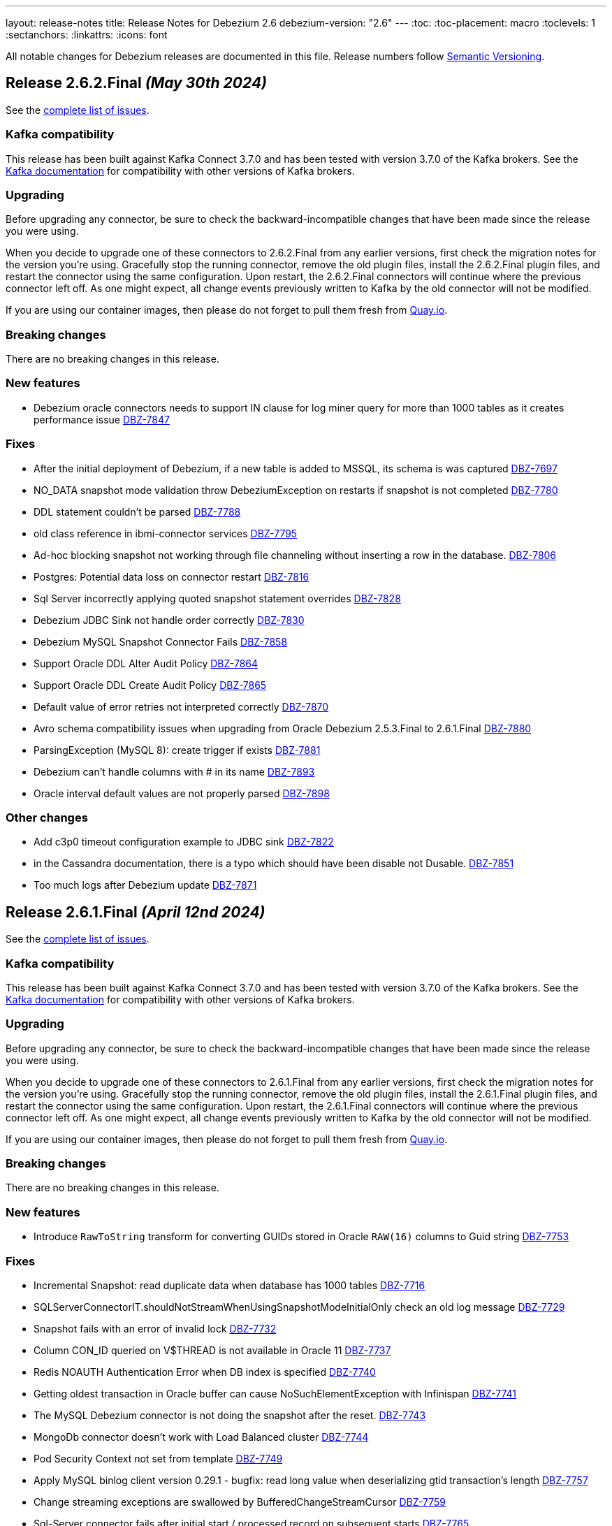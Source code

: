 ---
layout: release-notes
title: Release Notes for Debezium 2.6
debezium-version: "2.6"
---
:toc:
:toc-placement: macro
:toclevels: 1
:sectanchors:
:linkattrs:
:icons: font

All notable changes for Debezium releases are documented in this file.
Release numbers follow http://semver.org[Semantic Versioning].

toc::[]

[[release-2.6.2-final]]
== *Release 2.6.2.Final* _(May 30th 2024)_

See the https://issues.redhat.com/secure/ReleaseNote.jspa?projectId=12317320&version=12425583[complete list of issues].

=== Kafka compatibility

This release has been built against Kafka Connect 3.7.0 and has been tested with version 3.7.0 of the Kafka brokers.
See the https://kafka.apache.org/documentation/#upgrade[Kafka documentation] for compatibility with other versions of Kafka brokers.


=== Upgrading

Before upgrading any connector, be sure to check the backward-incompatible changes that have been made since the release you were using.

When you decide to upgrade one of these connectors to 2.6.2.Final from any earlier versions,
first check the migration notes for the version you're using.
Gracefully stop the running connector, remove the old plugin files, install the 2.6.2.Final plugin files, and restart the connector using the same configuration.
Upon restart, the 2.6.2.Final connectors will continue where the previous connector left off.
As one might expect, all change events previously written to Kafka by the old connector will not be modified.

If you are using our container images, then please do not forget to pull them fresh from https://quay.io/organization/debezium[Quay.io].


=== Breaking changes

There are no breaking changes in this release.


=== New features

* Debezium oracle connectors needs to support IN clause for log miner query for more than 1000 tables as it creates performance issue https://issues.redhat.com/browse/DBZ-7847[DBZ-7847]


=== Fixes

* After the initial deployment of Debezium, if a new table is added to MSSQL, its schema is was captured https://issues.redhat.com/browse/DBZ-7697[DBZ-7697]
* NO_DATA snapshot mode validation throw DebeziumException on restarts if snapshot is not completed https://issues.redhat.com/browse/DBZ-7780[DBZ-7780]
* DDL statement couldn't be parsed https://issues.redhat.com/browse/DBZ-7788[DBZ-7788]
* old class reference in ibmi-connector services https://issues.redhat.com/browse/DBZ-7795[DBZ-7795]
* Ad-hoc blocking snapshot not working through file channeling without inserting a row in the database. https://issues.redhat.com/browse/DBZ-7806[DBZ-7806]
* Postgres: Potential data loss on connector restart https://issues.redhat.com/browse/DBZ-7816[DBZ-7816]
* Sql Server incorrectly applying quoted snapshot statement overrides https://issues.redhat.com/browse/DBZ-7828[DBZ-7828]
* Debezium JDBC Sink not handle order correctly https://issues.redhat.com/browse/DBZ-7830[DBZ-7830]
* Debezium MySQL Snapshot Connector Fails https://issues.redhat.com/browse/DBZ-7858[DBZ-7858]
* Support Oracle DDL Alter Audit Policy https://issues.redhat.com/browse/DBZ-7864[DBZ-7864]
* Support Oracle DDL Create Audit Policy https://issues.redhat.com/browse/DBZ-7865[DBZ-7865]
* Default value of error retries not interpreted correctly https://issues.redhat.com/browse/DBZ-7870[DBZ-7870]
* Avro schema compatibility issues when upgrading from Oracle Debezium 2.5.3.Final to 2.6.1.Final https://issues.redhat.com/browse/DBZ-7880[DBZ-7880]
* ParsingException (MySQL 8): create trigger if exists https://issues.redhat.com/browse/DBZ-7881[DBZ-7881]
* Debezium can't handle columns with # in its name https://issues.redhat.com/browse/DBZ-7893[DBZ-7893]
* Oracle interval default values are not properly parsed https://issues.redhat.com/browse/DBZ-7898[DBZ-7898]


=== Other changes

* Add c3p0 timeout configuration example to JDBC sink https://issues.redhat.com/browse/DBZ-7822[DBZ-7822]
* in the Cassandra documentation, there is a typo which should have been disable not Dusable. https://issues.redhat.com/browse/DBZ-7851[DBZ-7851]
* Too much logs after Debezium update https://issues.redhat.com/browse/DBZ-7871[DBZ-7871]



[[release-2.6.1-final]]
== *Release 2.6.1.Final* _(April 12nd 2024)_

See the https://issues.redhat.com/secure/ReleaseNote.jspa?projectId=12317320&version=12425863[complete list of issues].

=== Kafka compatibility

This release has been built against Kafka Connect 3.7.0 and has been tested with version 3.7.0 of the Kafka brokers.
See the https://kafka.apache.org/documentation/#upgrade[Kafka documentation] for compatibility with other versions of Kafka brokers.


=== Upgrading

Before upgrading any connector, be sure to check the backward-incompatible changes that have been made since the release you were using.

When you decide to upgrade one of these connectors to 2.6.1.Final from any earlier versions,
first check the migration notes for the version you're using.
Gracefully stop the running connector, remove the old plugin files, install the 2.6.1.Final plugin files, and restart the connector using the same configuration.
Upon restart, the 2.6.1.Final connectors will continue where the previous connector left off.
As one might expect, all change events previously written to Kafka by the old connector will not be modified.

If you are using our container images, then please do not forget to pull them fresh from https://quay.io/organization/debezium[Quay.io].


=== Breaking changes

There are no breaking changes in this release.


=== New features

* Introduce `RawToString` transform for converting GUIDs stored in Oracle `RAW(16)` columns to Guid string https://issues.redhat.com/browse/DBZ-7753[DBZ-7753]


=== Fixes

* Incremental Snapshot: read duplicate data when database has 1000 tables https://issues.redhat.com/browse/DBZ-7716[DBZ-7716]
* SQLServerConnectorIT.shouldNotStreamWhenUsingSnapshotModeInitialOnly check an old log message https://issues.redhat.com/browse/DBZ-7729[DBZ-7729]
* Snapshot fails with an error of invalid lock https://issues.redhat.com/browse/DBZ-7732[DBZ-7732]
* Column CON_ID queried on V$THREAD is not available in Oracle 11 https://issues.redhat.com/browse/DBZ-7737[DBZ-7737]
* Redis NOAUTH Authentication Error when DB index is specified https://issues.redhat.com/browse/DBZ-7740[DBZ-7740]
* Getting oldest transaction in Oracle buffer can cause NoSuchElementException with Infinispan https://issues.redhat.com/browse/DBZ-7741[DBZ-7741]
* The MySQL Debezium connector is not doing the snapshot after the reset. https://issues.redhat.com/browse/DBZ-7743[DBZ-7743]
* MongoDb connector doesn't work with Load Balanced cluster https://issues.redhat.com/browse/DBZ-7744[DBZ-7744]
* Pod Security Context not set from template https://issues.redhat.com/browse/DBZ-7749[DBZ-7749]
* Apply MySQL binlog client version 0.29.1 - bugfix: read long value when deserializing gtid transaction's length https://issues.redhat.com/browse/DBZ-7757[DBZ-7757]
* Change streaming exceptions are swallowed by BufferedChangeStreamCursor https://issues.redhat.com/browse/DBZ-7759[DBZ-7759]
* Sql-Server connector fails after initial start / processed record on subsequent starts https://issues.redhat.com/browse/DBZ-7765[DBZ-7765]
* Valid resume token is considered invalid which leads to new snapshot with some snapshot modes https://issues.redhat.com/browse/DBZ-7770[DBZ-7770]


=== Other changes

There are no other changes in this release.



[[release-2.6.0-final]]
== *Release 2.6.0.Final* _(April 2nd 2024)_

See the https://issues.redhat.com/secure/ReleaseNote.jspa?projectId=12317320&version=12425282[complete list of issues].

=== Kafka compatibility

This release has been built against Kafka Connect 3.7.0 and has been tested with version 3.7.0 of the Kafka brokers.
See the https://kafka.apache.org/documentation/#upgrade[Kafka documentation] for compatibility with other versions of Kafka brokers.


=== Upgrading

Before upgrading any connector, be sure to check the backward-incompatible changes that have been made since the release you were using.

When you decide to upgrade one of these connectors to 2.6.0.Final from any earlier versions,
first check the migration notes for the version you're using.
Gracefully stop the running connector, remove the old plugin files, install the 2.6.0.Final plugin files, and restart the connector using the same configuration.
Upon restart, the 2.6.0.Final connectors will continue where the previous connector left off.
As one might expect, all change events previously written to Kafka by the old connector will not be modified.

If you are using our container images, then please do not forget to pull them fresh from https://quay.io/organization/debezium[Quay.io].


=== Breaking changes

There are no breaking changes in this release.


=== New features

* Add documentation for Cassandra conncetor event.order.guarantee.mode property https://issues.redhat.com/browse/DBZ-7720[DBZ-7720]


=== Fixes

* JDBC Storage does not support connection recovery https://issues.redhat.com/browse/DBZ-7258[DBZ-7258]
* Full incremental snapshot on SQL Server Table skipping block of 36 records https://issues.redhat.com/browse/DBZ-7359[DBZ-7359]
* Snapshot skipping records https://issues.redhat.com/browse/DBZ-7585[DBZ-7585]
* AsyncEmbeddedEngine doesn't shut down threads properly https://issues.redhat.com/browse/DBZ-7661[DBZ-7661]
* RedisSchemaHistoryIT fails randomly https://issues.redhat.com/browse/DBZ-7692[DBZ-7692]
* RedisSchemaHistoryIT#testRedisConnectionRetry can run into infinite retry loop https://issues.redhat.com/browse/DBZ-7701[DBZ-7701]
* Fix system tests error when using Kafka 3.6.0 or less. https://issues.redhat.com/browse/DBZ-7708[DBZ-7708]
* Adjust fakeDNS starting to work both on Docker Desktop and Podman Desktop https://issues.redhat.com/browse/DBZ-7711[DBZ-7711]
* Fix mysql and postgresql system test assert failures https://issues.redhat.com/browse/DBZ-7713[DBZ-7713]
* Fix errors when runing system testsuite with mysql and jdbc tests together https://issues.redhat.com/browse/DBZ-7714[DBZ-7714]
* whitespace in filename of debezium-connector-ibmi https://issues.redhat.com/browse/DBZ-7721[DBZ-7721]


=== Other changes

* Create Debezium design document for new implementation of DebeziumEngine https://issues.redhat.com/browse/DBZ-7073[DBZ-7073]
* Provide a generic snapshot mode configurable via connector properties https://issues.redhat.com/browse/DBZ-7497[DBZ-7497]
* Create JDBC sink connector system tests https://issues.redhat.com/browse/DBZ-7592[DBZ-7592]
* Bump up versions of dependencies in system testsuite https://issues.redhat.com/browse/DBZ-7630[DBZ-7630]
* Align snapshot modes for Informix https://issues.redhat.com/browse/DBZ-7699[DBZ-7699]
* Add tag for system test mongodb sharded replica_set mode https://issues.redhat.com/browse/DBZ-7706[DBZ-7706]
* Remove unneeded records copying from RecordProcessors https://issues.redhat.com/browse/DBZ-7710[DBZ-7710]
* Example-mongodb image - fix init script for images with base mongo:6.0 https://issues.redhat.com/browse/DBZ-7712[DBZ-7712]
* Remove dependency for mysql-connector test-jar in Redis tests https://issues.redhat.com/browse/DBZ-7723[DBZ-7723]



[[release-2.6.0-cr1]]
== *Release 2.6.0.CR1* _(March 25th 2024)_

See the https://issues.redhat.com/secure/ReleaseNote.jspa?projectId=12317320&version=12423730[complete list of issues].

=== Kafka compatibility

This release has been built against Kafka Connect 3.7.0 and has been tested with version 3.7.0 of the Kafka brokers.
See the https://kafka.apache.org/documentation/#upgrade[Kafka documentation] for compatibility with other versions of Kafka brokers.


=== Upgrading

Before upgrading any connector, be sure to check the backward-incompatible changes that have been made since the release you were using.

When you decide to upgrade one of these connectors to 2.6.0.CR1 from any earlier versions,
first check the migration notes for the version you're using.
Gracefully stop the running connector, remove the old plugin files, install the 2.6.0.CR1 plugin files, and restart the connector using the same configuration.
Upon restart, the 2.6.0.CR1 connectors will continue where the previous connector left off.
As one might expect, all change events previously written to Kafka by the old connector will not be modified.

If you are using our container images, then please do not forget to pull them fresh from https://quay.io/organization/debezium[Quay.io].


=== Breaking changes

SQL Server by mistake did not honor `store.only.captured.tables` setting on the first connector start.
This is rectified and the connector by default takes the snapshot of all table schemas (https://issues.redhat.com/browse/DBZ-7593[DBZ-7593]).

Vitess connector origninally used the timestamp of `BEGIN` message as the source timestamp.
This has been changed to the usage of the `COMMIT` timestamp to reflect the behaviour of othe connectors (https://issues.redhat.com/browse/DBZ-7628[DBZ-7628]).

Debezium MySQL connector is upgraded to 8.3.0 JDBC driver.
This driver is no longer compatible with MySQL 5.
If you still need to use older MySQL versions please downgrade the driver after the installation (https://issues.redhat.com/browse/DBZ-7652[DBZ-7652]).



=== New features

* Add XML support for OpenLogReplicator https://issues.redhat.com/browse/DBZ-6896[DBZ-6896]
* Use TRACE level log for Debezium Server in build time https://issues.redhat.com/browse/DBZ-7369[DBZ-7369]
* Implement Versioned interfaces in Transformation and Converter plugins https://issues.redhat.com/browse/DBZ-7618[DBZ-7618]
* Performance Issue in Cassandra Connector https://issues.redhat.com/browse/DBZ-7622[DBZ-7622]
* Provide partition mode to guarantee order of events in same partition https://issues.redhat.com/browse/DBZ-7631[DBZ-7631]
* Support empty debezium.sink.redis.user and debezium.sink.redis.password https://issues.redhat.com/browse/DBZ-7646[DBZ-7646]


=== Fixes

* Log Mining Processor advances SCN incorrectly if LogMiner query returns no rows https://issues.redhat.com/browse/DBZ-6679[DBZ-6679]
* Oracle connector unable to find SCN after Exadata maintenance updates https://issues.redhat.com/browse/DBZ-7389[DBZ-7389]
* Oracle LOB requery on Primary Key change does not work for all column types https://issues.redhat.com/browse/DBZ-7458[DBZ-7458]
* Incorrect value of TIME(n) replicate from MySQL if the original value is negative https://issues.redhat.com/browse/DBZ-7594[DBZ-7594]
* Re-select Post Processor not working for complex types https://issues.redhat.com/browse/DBZ-7596[DBZ-7596]
* Null instead of toast placeholder written for binary types when "hex" mode configured https://issues.redhat.com/browse/DBZ-7599[DBZ-7599]
* Poor snapshot performance during schema snapshot DDL processing https://issues.redhat.com/browse/DBZ-7608[DBZ-7608]
* Re-select post processor performance https://issues.redhat.com/browse/DBZ-7611[DBZ-7611]
* Uncaught exception during config validation in Engine https://issues.redhat.com/browse/DBZ-7614[DBZ-7614]
* Enhanced event timestamp precision combined with ExtractNewRecordState not working https://issues.redhat.com/browse/DBZ-7615[DBZ-7615]
* Incremental snapshot query doesn't honor message.key.columns order https://issues.redhat.com/browse/DBZ-7617[DBZ-7617]
* Metric ScnFreezeCount never increases https://issues.redhat.com/browse/DBZ-7619[DBZ-7619]
* JDBC connector does not process ByteBuffer field value https://issues.redhat.com/browse/DBZ-7620[DBZ-7620]
* Cassandra can have misaligned Jackson dependencies https://issues.redhat.com/browse/DBZ-7629[DBZ-7629]
* Numerci value without mantissa cannot be parsed https://issues.redhat.com/browse/DBZ-7643[DBZ-7643]
* Missing test annotation in PostgresConnectorIT https://issues.redhat.com/browse/DBZ-7649[DBZ-7649]
* Update QOSDK and Quarkus to fix vcs-url annotation  CVE https://issues.redhat.com/browse/DBZ-7664[DBZ-7664]
* MySQL connector fails to parse DDL with RETURNING keyword https://issues.redhat.com/browse/DBZ-7666[DBZ-7666]
* Schema history comparator doesn't handle SERVER_ID_KEY and TIMESTAMP_KEY properly https://issues.redhat.com/browse/DBZ-7690[DBZ-7690]
* Duplicate envar generated in operator bundle https://issues.redhat.com/browse/DBZ-7703[DBZ-7703]


=== Other changes

* debezium-connector-jdbc occurred  java.sql.SQLException: ORA-01461: can bind a LONG value only https://issues.redhat.com/browse/DBZ-6900[DBZ-6900]
* Align snapshot modes for MongoDB https://issues.redhat.com/browse/DBZ-7304[DBZ-7304]
* Align snapshot modes for DB2 https://issues.redhat.com/browse/DBZ-7305[DBZ-7305]
* Align all snapshot mode on all connectors https://issues.redhat.com/browse/DBZ-7308[DBZ-7308]
* Remove LogMiner continuous mining configuration option https://issues.redhat.com/browse/DBZ-7610[DBZ-7610]
* Update Quarkus Outbox to Quarkus 3.8.2 https://issues.redhat.com/browse/DBZ-7623[DBZ-7623]
* Upgrade Debezium Server to Quarkus 3.2.10 https://issues.redhat.com/browse/DBZ-7624[DBZ-7624]
* MongoDbReplicaSet and MongoDbShardedCluster should not create a new network for each builder instance by default https://issues.redhat.com/browse/DBZ-7626[DBZ-7626]
* Remove forgotten lombok code from system tests https://issues.redhat.com/browse/DBZ-7634[DBZ-7634]
* Add JDBC connector to artifact server image preparation https://issues.redhat.com/browse/DBZ-7644[DBZ-7644]
* Revert removal of Oracle LogMiner continuous mining https://issues.redhat.com/browse/DBZ-7645[DBZ-7645]
* Add documentation for MongoDB capture.mode.full.update.type property https://issues.redhat.com/browse/DBZ-7647[DBZ-7647]
* Fix MySQL image fetch for tests https://issues.redhat.com/browse/DBZ-7651[DBZ-7651]
* RedisSchemaHistoryIT continually fails https://issues.redhat.com/browse/DBZ-7654[DBZ-7654]
* Upgrade Quarkus Outbox Extension to Quarkus 3.8.3 https://issues.redhat.com/browse/DBZ-7656[DBZ-7656]
* Bump SQL Server test image to SQL Server 2022 https://issues.redhat.com/browse/DBZ-7657[DBZ-7657]
* Upgrade Debezium Server to Quarkus 3.2.11.Final https://issues.redhat.com/browse/DBZ-7662[DBZ-7662]
* Exclude jcl-over-slf4j dependency https://issues.redhat.com/browse/DBZ-7665[DBZ-7665]



[[release-2.6.0-beta1]]
== *Release 2.6.0.Beta1* _(March 6th 2024)_

See the https://issues.redhat.com/secure/ReleaseNote.jspa?projectId=12317320&version=12423016[complete list of issues].

=== Kafka compatibility

This release has been built against Kafka Connect 3.7.0 and has been tested with version 3.7.0 of the Kafka brokers.
See the https://kafka.apache.org/documentation/#upgrade[Kafka documentation] for compatibility with other versions of Kafka brokers.


=== Upgrading

Before upgrading any connector, be sure to check the backward-incompatible changes that have been made since the release you were using.

When you decide to upgrade one of these connectors to 2.6.0.Beta1 from any earlier versions,
first check the migration notes for the version you're using.
Gracefully stop the running connector, remove the old plugin files, install the 2.6.0.Beta1 plugin files, and restart the connector using the same configuration.
Upon restart, the 2.6.0.Beta1 connectors will continue where the previous connector left off.
As one might expect, all change events previously written to Kafka by the old connector will not be modified.

If you are using our container images, then please do not forget to pull them fresh from https://quay.io/organization/debezium[Quay.io].


=== Breaking changes

Debezium Oracle connector required manual installation of Oracle JDBC driver.
This is no longer needed as the driver is packaged into the connector (https://issues.redhat.com/browse/DBZ-7364[DBZ-7364]).

The handling of `MAVEN_DEP_DESTINATION` environment has changed in `connect-base` container image.
It is no longer used for downloading all dependencies including connectors but only for general purpose Maven Central located dependencies (https://issues.redhat.com/browse/DBZ-7551[DBZ-7551]).



=== New features

* DB2/AS400 CDC using free jt400 library https://issues.redhat.com/browse/DBZ-2002[DBZ-2002]
* Use row value constructors to speed up multi-column queries for incremental snapshots https://issues.redhat.com/browse/DBZ-5071[DBZ-5071]
* Add metadata to watermarking signals https://issues.redhat.com/browse/DBZ-6858[DBZ-6858]
* Provide the Redo SQL as part of the change event https://issues.redhat.com/browse/DBZ-6960[DBZ-6960]
* Introduce a new microsecond/nanosecond precision timestamp in envelope https://issues.redhat.com/browse/DBZ-7107[DBZ-7107]
* Append LSN to txID https://issues.redhat.com/browse/DBZ-7454[DBZ-7454]
* Defer transaction capture until the first DML event occurs https://issues.redhat.com/browse/DBZ-7473[DBZ-7473]
* Support arbitrary payloads with outbox event router on debezium server https://issues.redhat.com/browse/DBZ-7512[DBZ-7512]
* Allow XStream error ORA-23656 to be retried https://issues.redhat.com/browse/DBZ-7559[DBZ-7559]
* Upgrade PostgreSQL driver to 42.6.1 https://issues.redhat.com/browse/DBZ-7571[DBZ-7571]
* Improved logging in case of PostgreSQL failure https://issues.redhat.com/browse/DBZ-7581[DBZ-7581]


=== Fixes

* PostgreSQL connector doesn't restart properly if database if not reachable https://issues.redhat.com/browse/DBZ-6236[DBZ-6236]
* NullPointerException in MongoDB connector https://issues.redhat.com/browse/DBZ-6434[DBZ-6434]
* Cassandra-4: Debezium connector stops producing events after a schema change https://issues.redhat.com/browse/DBZ-7363[DBZ-7363]
* Callout annotations rendered multiple times in downstream User Guide https://issues.redhat.com/browse/DBZ-7418[DBZ-7418]
* PreparedStatement leak in Oracle ReselectColumnsProcessor https://issues.redhat.com/browse/DBZ-7479[DBZ-7479]
* Allow special characters in signal table name https://issues.redhat.com/browse/DBZ-7480[DBZ-7480]
* Poor snapshot performance with new reselect SMT https://issues.redhat.com/browse/DBZ-7488[DBZ-7488]
* Debezium Oracle Connector ParsingException on XMLTYPE with lob.enabled=true https://issues.redhat.com/browse/DBZ-7489[DBZ-7489]
* Db2ReselectColumnsProcessorIT does not clean-up after test failures https://issues.redhat.com/browse/DBZ-7491[DBZ-7491]
* Completion callback called before connector stop https://issues.redhat.com/browse/DBZ-7496[DBZ-7496]
* Fix MySQL 8 event timestamp resolution logic error where fallback to seconds occurs erroneously for non-GTID events https://issues.redhat.com/browse/DBZ-7500[DBZ-7500]
* Remove incubating from Debezium documentation https://issues.redhat.com/browse/DBZ-7501[DBZ-7501]
* LogMinerHelperIT test shouldAddCorrectLogFiles randomly fails https://issues.redhat.com/browse/DBZ-7504[DBZ-7504]
* MySQl ReadOnlyIncrementalSnapshotIT testStopSnapshotKafkaSignal fails randomly https://issues.redhat.com/browse/DBZ-7508[DBZ-7508]
* Multi-threaded snapshot can enqueue changes out of order https://issues.redhat.com/browse/DBZ-7534[DBZ-7534]
* AsyncEmbeddedEngineTest#testTasksAreStoppedIfSomeFailsToStart fails randomly https://issues.redhat.com/browse/DBZ-7535[DBZ-7535]
* MongoDbReplicaSetAuthTest fails randomly https://issues.redhat.com/browse/DBZ-7537[DBZ-7537]
* ReadOnlyIncrementalSnapshotIT#testStopSnapshotKafkaSignal fails randomly https://issues.redhat.com/browse/DBZ-7553[DBZ-7553]
* Wait for Redis server to start https://issues.redhat.com/browse/DBZ-7564[DBZ-7564]
* Fix null event timestamp possible from FORMAT_DESCRIPTION and PREVIOUS_GTIDS events in MySqlStreamingChangeEventSource::setEventTimestamp https://issues.redhat.com/browse/DBZ-7567[DBZ-7567]
* AsyncEmbeddedEngineTest.testExecuteSmt fails randomly https://issues.redhat.com/browse/DBZ-7568[DBZ-7568]
* Debezium fails to compile with JDK 21 https://issues.redhat.com/browse/DBZ-7569[DBZ-7569]
* Redis tests fail randomly with JedisConnectionException: Unexpected end of stream https://issues.redhat.com/browse/DBZ-7576[DBZ-7576]
* RedisOffsetIT.testRedisConnectionRetry fails randomly https://issues.redhat.com/browse/DBZ-7578[DBZ-7578]
* Unavailable Toasted HSTORE Json Storage Mode column causes serialization failure https://issues.redhat.com/browse/DBZ-7582[DBZ-7582]
* Oracle Connector REST Extension Tests Fail https://issues.redhat.com/browse/DBZ-7597[DBZ-7597]
* Serialization of XML columns with NULL values fails using Infinispan Buffer https://issues.redhat.com/browse/DBZ-7598[DBZ-7598]


=== Other changes

* MySQL config values validated twice https://issues.redhat.com/browse/DBZ-2015[DBZ-2015]
* Implement Hybrid Mining Strategy for Oracle, seamless DDL tracking with online catalog performance https://issues.redhat.com/browse/DBZ-3401[DBZ-3401]
* Tests in RHEL system testsuite throw errors without ocp cluster https://issues.redhat.com/browse/DBZ-7002[DBZ-7002]
* Move timeout configuration of MongoDbReplicaSet into Builder class https://issues.redhat.com/browse/DBZ-7054[DBZ-7054]
* Several Oracle tests fail regularly on Testing Farm infrastructure https://issues.redhat.com/browse/DBZ-7072[DBZ-7072]
* Remove obsolete MySQL version from TF https://issues.redhat.com/browse/DBZ-7173[DBZ-7173]
* Add Oracle 23 to CI test matrix https://issues.redhat.com/browse/DBZ-7195[DBZ-7195]
* Refactor sharded mongo ocp test https://issues.redhat.com/browse/DBZ-7221[DBZ-7221]
* Implement Snapshotter SPI Oracle https://issues.redhat.com/browse/DBZ-7302[DBZ-7302]
* Align snapshot modes for SQLServer https://issues.redhat.com/browse/DBZ-7303[DBZ-7303]
* Update snapshot mode documentation https://issues.redhat.com/browse/DBZ-7309[DBZ-7309]
* Upgrade ojdbc8 to 21.11.0.0 https://issues.redhat.com/browse/DBZ-7365[DBZ-7365]
* Document relation between column type and serializers for outbox https://issues.redhat.com/browse/DBZ-7368[DBZ-7368]
* Test testEmptyChangesProducesHeartbeat tends to fail randomly https://issues.redhat.com/browse/DBZ-7453[DBZ-7453]
* Align snapshot modes for PostgreSQL, MySQL, Oracle https://issues.redhat.com/browse/DBZ-7461[DBZ-7461]
* Document toggling MariaDB mode  https://issues.redhat.com/browse/DBZ-7487[DBZ-7487]
* Add informix to main repository CI workflow https://issues.redhat.com/browse/DBZ-7490[DBZ-7490]
* Disable Oracle Integration Tests on GitHub https://issues.redhat.com/browse/DBZ-7494[DBZ-7494]
* Unify and adjust thread time outs https://issues.redhat.com/browse/DBZ-7495[DBZ-7495]
* Add "IF [NOT] EXISTS" DDL support for Oracle 23 https://issues.redhat.com/browse/DBZ-7498[DBZ-7498]
* Deployment examples show attribute name instead of its value https://issues.redhat.com/browse/DBZ-7499[DBZ-7499]
* Add ability to parse Map<String, Object> into ConfigProperties https://issues.redhat.com/browse/DBZ-7503[DBZ-7503]
* Support Oracle 23 SELECT without FROM https://issues.redhat.com/browse/DBZ-7505[DBZ-7505]
* Add Oracle 23 Annotation support for CREATE/ALTER TABLE statements https://issues.redhat.com/browse/DBZ-7506[DBZ-7506]
* TestContainers MongoDbReplicaSetAuthTest randomly fails https://issues.redhat.com/browse/DBZ-7507[DBZ-7507]
* Add Informix to Java Outreach https://issues.redhat.com/browse/DBZ-7510[DBZ-7510]
* Disable parallel record processing in DBZ server tests against Apicurio https://issues.redhat.com/browse/DBZ-7515[DBZ-7515]
* Add Start CDC hook in Reselect Columns PostProcessor Tests https://issues.redhat.com/browse/DBZ-7516[DBZ-7516]
* Remove the unused 'connector' parameter in the createSourceTask method in EmbeddedEngine.java https://issues.redhat.com/browse/DBZ-7517[DBZ-7517]
* Update commons-compress to 1.26.0 https://issues.redhat.com/browse/DBZ-7520[DBZ-7520]
* Promote JDBC sink from Incubating https://issues.redhat.com/browse/DBZ-7521[DBZ-7521]
* Allow to download containers also from Docker Hub https://issues.redhat.com/browse/DBZ-7524[DBZ-7524]
* Update rocketmq version https://issues.redhat.com/browse/DBZ-7525[DBZ-7525]
* signalLogWithEscapedCharacter fails with pgoutput-decoder https://issues.redhat.com/browse/DBZ-7526[DBZ-7526]
* Move RocketMQ dependency to debezium server https://issues.redhat.com/browse/DBZ-7527[DBZ-7527]
* Rework shouldGenerateSnapshotAndContinueStreaming assertions to deal with parallelization https://issues.redhat.com/browse/DBZ-7530[DBZ-7530]
* SQLServer tests taking long time due to database bad state https://issues.redhat.com/browse/DBZ-7541[DBZ-7541]
* Explicitly import jakarta dependencies that are excluded via glassfish filter https://issues.redhat.com/browse/DBZ-7545[DBZ-7545]
* Include RocketMQ and Redis container output into test log https://issues.redhat.com/browse/DBZ-7557[DBZ-7557]
* Numeric default value decimal scale mismatch https://issues.redhat.com/browse/DBZ-7562[DBZ-7562]
* Documentation conflict https://issues.redhat.com/browse/DBZ-7565[DBZ-7565]
* Upgrade Kafka to 3.7.0 https://issues.redhat.com/browse/DBZ-7574[DBZ-7574]
* Oracle connector always brings OLR dependencies https://issues.redhat.com/browse/DBZ-7579[DBZ-7579]
* Correct JDBC connector dependencies https://issues.redhat.com/browse/DBZ-7580[DBZ-7580]
* Reduce debug logs on tests  https://issues.redhat.com/browse/DBZ-7588[DBZ-7588]
* Server SQS sink doesn't support quick profile https://issues.redhat.com/browse/DBZ-7590[DBZ-7590]



[[release-2.6.0-alpha2]]
== *Release 2.6.0.Alpha2* _(February 13rd 2024)_

See the https://issues.redhat.com/secure/ReleaseNote.jspa?projectId=12317320&version=12419774[complete list of issues].

=== Kafka compatibility

This release has been built against Kafka Connect 3.6.1 and has been tested with version 3.6.1 of the Kafka brokers.
See the https://kafka.apache.org/documentation/#upgrade[Kafka documentation] for compatibility with other versions of Kafka brokers.


=== Upgrading

Before upgrading any connector, be sure to check the backward-incompatible changes that have been made since the release you were using.

When you decide to upgrade one of these connectors to 2.6.0.Alpha2 from any earlier versions,
first check the migration notes for the version you're using.
Gracefully stop the running connector, remove the old plugin files, install the 2.6.0.Alpha2 plugin files, and restart the connector using the same configuration.
Upon restart, the 2.6.0.Alpha2 connectors will continue where the previous connector left off.
As one might expect, all change events previously written to Kafka by the old connector will not be modified.

If you are using our container images, then please do not forget to pull them fresh from https://quay.io/organization/debezium[Quay.io].


=== Breaking changes

In 2.6, the task config format for Vitess connector was changed because the previous approach could de-stabilize Kafka Connect cluster (https://issues.redhat.com/browse/DBZ-7250[DBZ-7250]).
In some cases, when upgrading this change will cause `NullPointerException` and the error `Couldn't instantiate task <task-id> because it has an invalid task configuration. This task will not execute until reconfigured.`.
To fix this, delete & recreate each connector, using the same name & config.
The connector(s) will start up and reuse the offsets last stored since they are using the same connector name (but will not try to reuse old task configs, which causes the error).


=== New features

* Add  Number of records captured and processed as metrics for Debezium MongoDB Connector https://issues.redhat.com/browse/DBZ-6432[DBZ-6432]
* Add timezone conversion to metadata in Timezone Converter SMT https://issues.redhat.com/browse/DBZ-7022[DBZ-7022]
* Create new implementation of DebeziumEngine https://issues.redhat.com/browse/DBZ-7024[DBZ-7024]
* Error when fail converting value with internal schema https://issues.redhat.com/browse/DBZ-7143[DBZ-7143]
* Provide alternative direct query for faster execution https://issues.redhat.com/browse/DBZ-7273[DBZ-7273]
* MongoDb connector doesn't use post-images https://issues.redhat.com/browse/DBZ-7299[DBZ-7299]
* Support DECFLOAT in Db2 connector https://issues.redhat.com/browse/DBZ-7362[DBZ-7362]
* Create PubSub example for DS deployed via operator https://issues.redhat.com/browse/DBZ-7370[DBZ-7370]
* Support connector scoped trustore/keystore for MongoDB https://issues.redhat.com/browse/DBZ-7379[DBZ-7379]
* Put transaction id in offsets only when it's present https://issues.redhat.com/browse/DBZ-7380[DBZ-7380]
* Replace additional rolebinding definition in kubernetes.yml with @RBACRule https://issues.redhat.com/browse/DBZ-7381[DBZ-7381]
* Reduce size of docker image for Debezium 2.6 and up https://issues.redhat.com/browse/DBZ-7385[DBZ-7385]
* Allow the C3P0ConnectionProvider to be customized via configuration https://issues.redhat.com/browse/DBZ-7431[DBZ-7431]
* Need to be able to set an ordering key value https://issues.redhat.com/browse/DBZ-7435[DBZ-7435]
* Evaluate container image size for Debezium UI served by nginx https://issues.redhat.com/browse/DBZ-7447[DBZ-7447]
* Support UUID as document key for incremental snapshotting https://issues.redhat.com/browse/DBZ-7451[DBZ-7451]
* Consolidate version management  https://issues.redhat.com/browse/DBZ-7455[DBZ-7455]


=== Fixes

* Connector is getting stopped while processing bulk update(50k) records in debezium server 2.0.1.Final https://issues.redhat.com/browse/DBZ-6955[DBZ-6955]
* Debezium fails after table split operation https://issues.redhat.com/browse/DBZ-7360[DBZ-7360]
* Informix-Connector breaks on table with numerical default value https://issues.redhat.com/browse/DBZ-7372[DBZ-7372]
* MSSQL wrong default values in db schema for varchar, nvarchar, char columns https://issues.redhat.com/browse/DBZ-7374[DBZ-7374]
* Fix mysql version in mysql-replication container images https://issues.redhat.com/browse/DBZ-7384[DBZ-7384]
* Duplicate Debezium SMT transform https://issues.redhat.com/browse/DBZ-7416[DBZ-7416]
* Kinesis Sink Exception on PutRecord https://issues.redhat.com/browse/DBZ-7417[DBZ-7417]
* ParsingException (MariaDB Only): alterSpec drop foreign key with 'tablename.' prefix https://issues.redhat.com/browse/DBZ-7420[DBZ-7420]
* Poor performance with incremental snapshot with long list of tables https://issues.redhat.com/browse/DBZ-7421[DBZ-7421]
* Oracle Snapshot mistakenly uses LogMiner Offset Loader by default https://issues.redhat.com/browse/DBZ-7425[DBZ-7425]
* Reselect columns should source key values from after Struct when not using event-key sources https://issues.redhat.com/browse/DBZ-7429[DBZ-7429]
* Stopwatch throw NPE when toString is called without having statistics https://issues.redhat.com/browse/DBZ-7436[DBZ-7436]
* ReselectColumnsPostProcessor filter not use exclude predicate https://issues.redhat.com/browse/DBZ-7437[DBZ-7437]
* Adhoc snapshots are not triggered via File channel signal when submitted before the start of the application https://issues.redhat.com/browse/DBZ-7441[DBZ-7441]
* LogMiner batch size does not increase automatically https://issues.redhat.com/browse/DBZ-7445[DBZ-7445]
* Reduce string creation during SQL_REDO column read https://issues.redhat.com/browse/DBZ-7446[DBZ-7446]
* Oracle connector does not ignore reselection for excluded clob/blob columns https://issues.redhat.com/browse/DBZ-7456[DBZ-7456]
* The expected value pattern for table.include.list does not align with the documentation https://issues.redhat.com/browse/DBZ-7460[DBZ-7460]
* SQL Server queries with special characters fail after applying DBZ-7273 https://issues.redhat.com/browse/DBZ-7463[DBZ-7463]
* Signals actions are not loaded for SQLServer https://issues.redhat.com/browse/DBZ-7467[DBZ-7467]
* MySQL connector cannot parse table with WITH SYSTEM VERSIONING PARTITION BY SYSTEM_TIME https://issues.redhat.com/browse/DBZ-7468[DBZ-7468]
* Postgres images require clang-11 https://issues.redhat.com/browse/DBZ-7475[DBZ-7475]
* Make readiness and liveness proble timouts configurable https://issues.redhat.com/browse/DBZ-7476[DBZ-7476]
* Snapshotter SPI wrongly loaded on Debezium Server https://issues.redhat.com/browse/DBZ-7481[DBZ-7481]


=== Other changes

* Remove obsolete MySQL version from TF https://issues.redhat.com/browse/DBZ-7173[DBZ-7173]
* Correctly handle METADATA records https://issues.redhat.com/browse/DBZ-7176[DBZ-7176]
* Move Snapshotter interface to core module as SPI https://issues.redhat.com/browse/DBZ-7300[DBZ-7300]
* Implement Snapshotter SPI MySQL/MariaDB https://issues.redhat.com/browse/DBZ-7301[DBZ-7301]
* Update the Debezium UI repo with local development infra and readme file. https://issues.redhat.com/browse/DBZ-7353[DBZ-7353]
* Update QOSDK to the latest version https://issues.redhat.com/browse/DBZ-7361[DBZ-7361]
* Upstream artefact server image preparation job failing https://issues.redhat.com/browse/DBZ-7371[DBZ-7371]
* Tests in RHEL system testsuite fail to initialize Kafka containers https://issues.redhat.com/browse/DBZ-7373[DBZ-7373]
* Fix logging for schema only recovery mode in mysql connector https://issues.redhat.com/browse/DBZ-7376[DBZ-7376]
* Records from snapshot delivered out of order https://issues.redhat.com/browse/DBZ-7382[DBZ-7382]
* Upgrade json-path to 2.9.0 https://issues.redhat.com/browse/DBZ-7383[DBZ-7383]
* Remove the use of Lombok in Debezium testsuite https://issues.redhat.com/browse/DBZ-7386[DBZ-7386]
* Use Java 17 as compile-time dependency https://issues.redhat.com/browse/DBZ-7387[DBZ-7387]
* Upgrade Outbox Extension to Quarkus 3.7.0 https://issues.redhat.com/browse/DBZ-7388[DBZ-7388]
* Add dependancy update bot to the UI Repo https://issues.redhat.com/browse/DBZ-7392[DBZ-7392]
* Fix the unit test cases https://issues.redhat.com/browse/DBZ-7423[DBZ-7423]
* Adopt Oracle 23 to Testing Farm https://issues.redhat.com/browse/DBZ-7439[DBZ-7439]
* Upgrade protobuf to 3.25.2 https://issues.redhat.com/browse/DBZ-7442[DBZ-7442]
* Correct debezium.sink.pubsub.flowcontrol.* variable names in Debezium Server docs site https://issues.redhat.com/browse/DBZ-7443[DBZ-7443]
* Upgrade Quarkus for Debezium Server to 3.2.9.Final https://issues.redhat.com/browse/DBZ-7449[DBZ-7449]
* Fix TimescaleDbDatabaseTest to run into test container https://issues.redhat.com/browse/DBZ-7452[DBZ-7452]
* Upgrade example-mongo image version to 6.0 https://issues.redhat.com/browse/DBZ-7457[DBZ-7457]
* Test Db2ReselectColumnsProcessorIT randomly fails https://issues.redhat.com/browse/DBZ-7471[DBZ-7471]



[[release-2.6.0-alpha1]]
== *Release 2.6.0.Alpha1* _(January 18th 2024)_

See the https://issues.redhat.com/secure/ReleaseNote.jspa?projectId=12317320&version=12416463[complete list of issues].

=== Kafka compatibility

This release has been built against Kafka Connect 3.6.1 and has been tested with version 3.6.1 of the Kafka brokers.
See the https://kafka.apache.org/documentation/#upgrade[Kafka documentation] for compatibility with other versions of Kafka brokers.


=== Upgrading

Before upgrading any connector, be sure to check the backward-incompatible changes that have been made since the release you were using.

When you decide to upgrade one of these connectors to 2.6.0.Alpha1 from any earlier versions,
first check the migration notes for the version you're using.
Gracefully stop the running connector, remove the old plugin files, install the 2.6.0.Alpha1 plugin files, and restart the connector using the same configuration.
Upon restart, the 2.6.0.Alpha1 connectors will continue where the previous connector left off.
As one might expect, all change events previously written to Kafka by the old connector will not be modified.

If you are using our container images, then please do not forget to pull them fresh from https://quay.io/organization/debezium[Quay.io].


=== Breaking changes

MongoDB no longer supports `replica_set` connection mode (https://issues.redhat.com/browse/DBZ-7260[DBZ-7260]).

Re-select columns post-processor used for the key defined by `message.key.columns` for query building.
This is not correct for most tables with primary key.
The default behaviour has changed and the table primary key is used by default.
A new configuration option was introduced to allow user to choose is primary key or generated key should be used (https://issues.redhat.com/browse/DBZ-7358[DBZ-7358]).



=== New features

* Provide a public API from the connector implementations to retrieve the list of matching collections or tables based on the different include-/exclude lists https://issues.redhat.com/browse/DBZ-7167[DBZ-7167]
* Notifications are Missing the ID field in log channel https://issues.redhat.com/browse/DBZ-7249[DBZ-7249]
* Provide config option to customize CloudEvents.data schema name https://issues.redhat.com/browse/DBZ-7284[DBZ-7284]
* Clarify comment on serialization of document ids https://issues.redhat.com/browse/DBZ-7287[DBZ-7287]
* Unittest for hasCommitAlreadyBeenHandled in CommitScn Class https://issues.redhat.com/browse/DBZ-7288[DBZ-7288]
* Oracle Infinispan abandoned trasactions minor enhancements https://issues.redhat.com/browse/DBZ-7313[DBZ-7313]
* Add support for NEW_ROW_AND_OLD_VALUES value capture type. https://issues.redhat.com/browse/DBZ-7348[DBZ-7348]


=== Fixes

* Empty object sent to GCP Pub/Sub after DELETE event https://issues.redhat.com/browse/DBZ-7098[DBZ-7098]
* Debezium-ddl-parser crashes on parsing MySQL DDL statement (subquery with UNION) https://issues.redhat.com/browse/DBZ-7259[DBZ-7259]
* Oracle DDL parsing error in PARTITION REFERENCE https://issues.redhat.com/browse/DBZ-7266[DBZ-7266]
* Enhance Oracle's CREATE TABLE for Multiple Table Specifications https://issues.redhat.com/browse/DBZ-7286[DBZ-7286]
* PostgreSQL ad-hoc blocking snapshots fail when snapshot mode is "never" https://issues.redhat.com/browse/DBZ-7311[DBZ-7311]
* Ad-hoc blocking snapshot dies with "invalid snapshot identifier" immediately after connector creation https://issues.redhat.com/browse/DBZ-7312[DBZ-7312]
* Specifying a table include list with spaces between elements cause LogMiner queries to miss matches https://issues.redhat.com/browse/DBZ-7315[DBZ-7315]
* Debezium heartbeat.action.query does not start before writing to WAL: part 2 https://issues.redhat.com/browse/DBZ-7316[DBZ-7316]
* errors.max.retries is not used to stop retrying https://issues.redhat.com/browse/DBZ-7342[DBZ-7342]
* Oracle connector is ocasionally unable to find SCN https://issues.redhat.com/browse/DBZ-7345[DBZ-7345]
* Initial snapshot notifications should use full identifier. https://issues.redhat.com/browse/DBZ-7347[DBZ-7347]
* MySqlJdbcSinkDataTypeConverterIT#testBooleanDataTypeMapping fails https://issues.redhat.com/browse/DBZ-7355[DBZ-7355]


=== Other changes

* Add service loader manifests for all Connect plugins https://issues.redhat.com/browse/DBZ-7298[DBZ-7298]
* Update Groovy version to 4.x https://issues.redhat.com/browse/DBZ-7340[DBZ-7340]
* Upgrade Antora to 3.1.7 https://issues.redhat.com/browse/DBZ-7344[DBZ-7344]
* Upgrade Outbox Extension to Quarkus 3.6.5 https://issues.redhat.com/browse/DBZ-7352[DBZ-7352]

